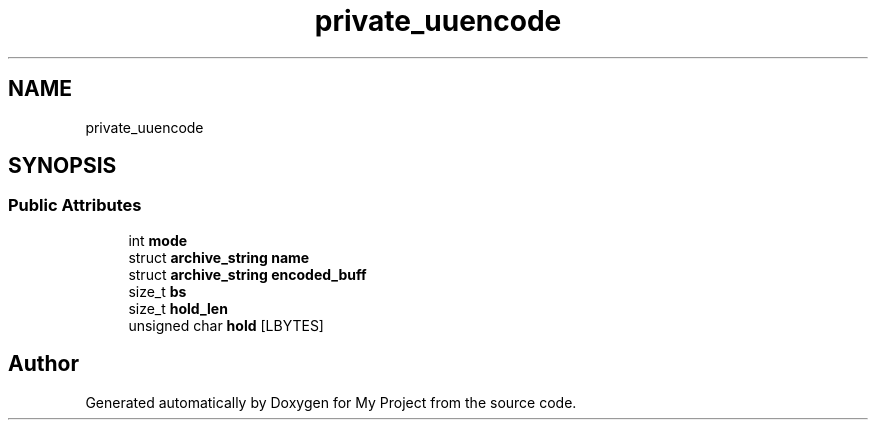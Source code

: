 .TH "private_uuencode" 3 "Wed Feb 1 2023" "Version Version 0.0" "My Project" \" -*- nroff -*-
.ad l
.nh
.SH NAME
private_uuencode
.SH SYNOPSIS
.br
.PP
.SS "Public Attributes"

.in +1c
.ti -1c
.RI "int \fBmode\fP"
.br
.ti -1c
.RI "struct \fBarchive_string\fP \fBname\fP"
.br
.ti -1c
.RI "struct \fBarchive_string\fP \fBencoded_buff\fP"
.br
.ti -1c
.RI "size_t \fBbs\fP"
.br
.ti -1c
.RI "size_t \fBhold_len\fP"
.br
.ti -1c
.RI "unsigned char \fBhold\fP [LBYTES]"
.br
.in -1c

.SH "Author"
.PP 
Generated automatically by Doxygen for My Project from the source code\&.
